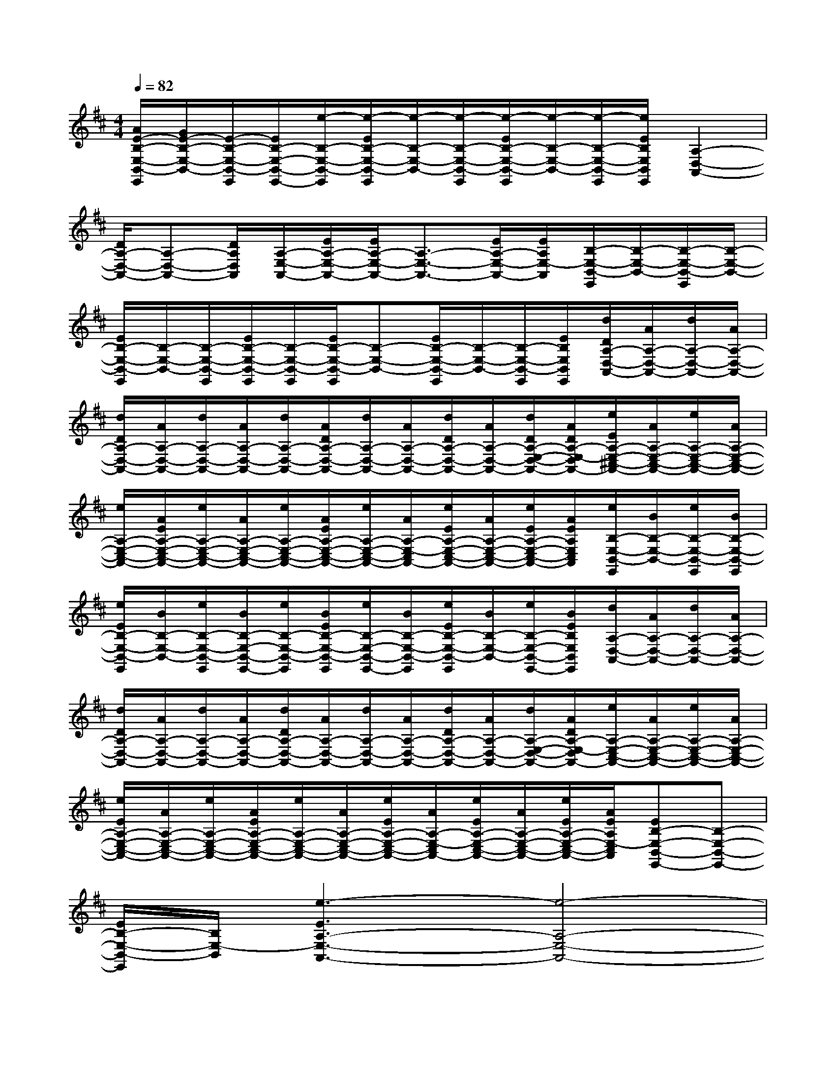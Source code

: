 X:1
T:
M:4/4
L:1/8
Q:1/4=82
K:D%2sharps
V:1
[A/2E/2-B,/2-E,/2-B,,/2-E,,/2][G/2E/2-B,/2-E,/2-B,,/2-][E/2-B,/2-E,/2-B,,/2-E,,/2][E/2B,/2-E,/2-B,,/2-E,,/2-][e/2-B,/2-E,/2-B,,/2-E,,/2][e/2-E/2B,/2-E,/2-B,,/2-E,,/2][e/2-B,/2-E,/2-B,,/2-][e/2-B,/2-E,/2-B,,/2-E,,/2][e/2-E/2B,/2-E,/2-B,,/2-E,,/2][e/2-B,/2-E,/2-B,,/2-][e/2-B,/2-E,/2-B,,/2-E,,/2][e/2E/2B,/2E,/2B,,/2E,,/2][A,2-D,2-A,,2-]|
[D/2A,/2-D,/2-A,,/2-][A,-D,-A,,-][D/2A,/2D,/2A,,/2][A,/2-E,/2-A,,/2-][E/2A,/2-E,/2-A,,/2-][E/2A,/2-E,/2-A,,/2-][A,3/2-E,3/2-A,,3/2-][E/2A,/2-E,/2-A,,/2-][E/2A,/2E,/2-A,,/2][B,/2-E,/2-B,,/2-E,,/2][B,/2-E,/2-B,,/2-][B,/2-E,/2-B,,/2-E,,/2][B,/2-E,/2-B,,/2-]|
[E/2B,/2-E,/2-B,,/2-E,,/2][B,/2-E,/2-B,,/2-][B,/2-E,/2-B,,/2-E,,/2][E/2B,/2-E,/2-B,,/2-E,,/2][B,/2-E,/2-B,,/2-E,,/2][E/2B,/2-E,/2-B,,/2-E,,/2][B,-E,-B,,-][E/2B,/2-E,/2-B,,/2-E,,/2][B,/2-E,/2-B,,/2-][B,/2-E,/2-B,,/2-E,,/2][E/2B,/2E,/2B,,/2E,,/2][d/2D/2A,/2-D,/2-A,,/2-][A/2A,/2-D,/2-A,,/2-][d/2A,/2-D,/2-A,,/2-][A/2A,/2-D,/2-A,,/2-]|
[d/2D/2A,/2-D,/2-A,,/2-][A/2A,/2-D,/2-A,,/2-][d/2A,/2-D,/2-A,,/2-][A/2A,/2-D,/2-A,,/2-][d/2A,/2-D,/2-A,,/2-][A/2D/2A,/2-D,/2-A,,/2-][d/2A,/2-D,/2-A,,/2-][A/2A,/2-D,/2-A,,/2-][d/2D/2A,/2-D,/2-A,,/2-][A/2A,/2-D,/2-A,,/2-][d/2D/2A,/2-E,/2-D,/2-A,,/2-][A/2D/2A,/2-E,/2-D,/2A,,/2-][e/2E/2A,/2-E,/2-^C,/2-A,,/2-][A/2A,/2-E,/2-C,/2-A,,/2-][e/2A,/2-E,/2-C,/2-A,,/2-][A/2A,/2-E,/2-C,/2-A,,/2-]|
[e/2A,/2-E,/2-C,/2-A,,/2-][A/2E/2A,/2-E,/2-C,/2-A,,/2-][e/2A,/2-E,/2-C,/2-A,,/2-][A/2A,/2-E,/2-C,/2-A,,/2-][e/2A,/2-E,/2-C,/2-A,,/2-][A/2E/2A,/2-E,/2-C,/2-A,,/2-][e/2A,/2-E,/2-C,/2-A,,/2-][A/2A,/2-E,/2-C,/2A,,/2-][e/2E/2A,/2-E,/2-C,/2-A,,/2-][A/2A,/2-E,/2-C,/2-A,,/2-][e/2E/2A,/2-E,/2-C,/2-A,,/2-][A/2E/2A,/2E,/2C,/2A,,/2][e/2B,/2-E,/2-B,,/2-E,,/2][B/2B,/2-E,/2-B,,/2-][e/2B,/2-E,/2-B,,/2-E,,/2][B/2B,/2-E,/2-B,,/2-E,,/2]|
[e/2E/2B,/2-E,/2-B,,/2-E,,/2][B/2B,/2-E,/2-B,,/2-][e/2B,/2-E,/2-B,,/2-E,,/2][B/2B,/2-E,/2-B,,/2-E,,/2-][e/2B,/2-E,/2-B,,/2-E,,/2][B/2E/2B,/2-E,/2-B,,/2-E,,/2][e/2B,/2-E,/2-B,,/2-E,,/2-][B/2B,/2-E,/2-B,,/2-E,,/2][e/2E/2B,/2-E,/2-B,,/2-E,,/2][B/2B,/2-E,/2-B,,/2-][e/2B,/2-E,/2-B,,/2-E,,/2-][B/2E/2B,/2E,/2B,,/2E,,/2][d/2A,/2-D,/2-A,,/2-][A/2A,/2-D,/2-A,,/2-][d/2A,/2-D,/2-A,,/2-][A/2A,/2-D,/2-A,,/2-]|
[d/2D/2A,/2-D,/2-A,,/2-][A/2A,/2-D,/2-A,,/2-][d/2A,/2-D,/2-A,,/2-][A/2A,/2-D,/2-A,,/2-][d/2D/2A,/2-D,/2-A,,/2-][A/2A,/2-D,/2-A,,/2-][d/2A,/2-D,/2-A,,/2-][A/2A,/2-D,/2-A,,/2-][d/2D/2A,/2-D,/2-A,,/2-][A/2A,/2-D,/2-A,,/2-][d/2A,/2-E,/2-D,/2-A,,/2-][A/2D/2A,/2-E,/2-D,/2A,,/2-][e/2A,/2-E,/2-C,/2-A,,/2-][A/2A,/2-E,/2-C,/2-A,,/2-][e/2A,/2-E,/2-C,/2-A,,/2-][A/2A,/2-E,/2-C,/2-A,,/2-]|
[e/2E/2A,/2-E,/2-C,/2-A,,/2-][A/2A,/2-E,/2-C,/2-A,,/2-][e/2A,/2-E,/2-C,/2-A,,/2-][A/2E/2A,/2-E,/2-C,/2-A,,/2-][e/2A,/2-E,/2-C,/2-A,,/2-][A/2A,/2-E,/2-C,/2-A,,/2-][e/2E/2A,/2-E,/2-C,/2-A,,/2-][A/2A,/2-E,/2-C,/2A,,/2-][e/2E/2A,/2-E,/2-C,/2-A,,/2-][A/2A,/2-E,/2-C,/2-A,,/2-][e/2E/2A,/2-E,/2-C,/2-A,,/2-][A/2E/2A,/2E,/2-C,/2A,,/2][EB,-E,-B,,-E,,-][B,-E,-B,,-E,,-]|
[E/2B,/2-E,/2-B,,/2-E,,/2][B,/2E,/2-B,,/2][e3-E3A,3-E,3-A,,3-][e4-A,4-E,4-A,,4-]|
[e4-A,4-E,4-A,,4-][e-A,E,A,,]e[EB,E,-B,,-E,,-][B,E,B,,E,,]|
x2[E2B,2E,2B,,2E,,2]x2[EA,-E,-A,,-E,,][EA,E,A,,E,,]|
x2[E2A,2E,2A,,2E,,2]x2[EB,-E,-B,,-E,,-][EB,E,B,,E,,]|
x2[D2A,2D,2A,,2D,,2][E2A,2E,2A,,2E,,2][EB,E,-B,,-E,,-][EB,E,B,,E,,]|
x2[D2A,2D,2A,,2E,,2][EA,-E,-A,,-E,,-][A,E,A,,E,,][GEDB,E,-B,,-E,,-][GEDB,E,B,,E,,]|
x2[G-ED-B,-E,-B,,-E,,-][GDB,E,B,,E,,]x2[GEA,-E,-A,,-E,,][GEA,E,A,,E,,]|
x2[G-E-A,-E,-A,,-E,,][GEA,E,A,,]x2[GEDB,-E,-B,,-E,,-][GEDB,E,B,,E,,]